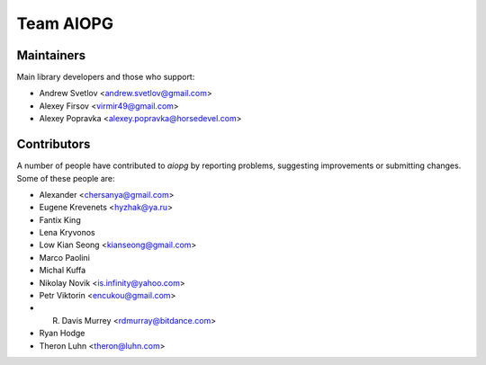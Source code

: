 .. _aiopg-team:

Team AIOPG
==========

Maintainers
-----------

Main library developers and those who support:

* Andrew Svetlov <andrew.svetlov@gmail.com>
* Alexey Firsov <virmir49@gmail.com>
* Alexey Popravka <alexey.popravka@horsedevel.com>


Contributors
------------

A number of people have contributed to *aiopg* by reporting problems,
suggesting improvements or submitting changes. Some of these people are:


* Alexander <chersanya@gmail.com>
* Eugene Krevenets <hyzhak@ya.ru>
* Fantix King
* Lena Kryvonos
* Low Kian Seong <kianseong@gmail.com>
* Marco Paolini
* Michal Kuffa
* Nikolay Novik <is.infinity@yahoo.com>
* Petr Viktorin  <encukou@gmail.com>
* R. Davis Murrey <rdmurray@bitdance.com>
* Ryan Hodge
* Theron Luhn <theron@luhn.com>

